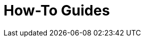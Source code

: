 = How-To Guides
:description: A list of all how-to guides
:page-layout: list
:page-list_type: howto
:page-list_groups: { \
    "beginner": { \
        "display": "Beginner" \
    }, \
    "advanced": { \
        "display": "Advanced" \
    }, \
    "special": { \
        "display": "Special" \
    } \
}
